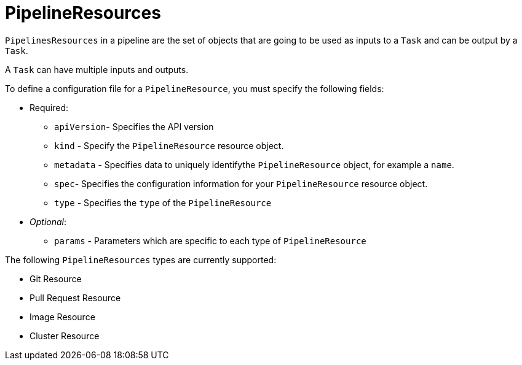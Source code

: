 []
= PipelineResources


`PipelinesResources` in a pipeline are the set of objects that are going to be
used as inputs to a `Task` and can be output by a `Task`.

A `Task` can have multiple inputs and outputs.

To define a configuration file for a `PipelineResource`, you must specify the
following fields:

*   Required:
    **  `apiVersion`- Specifies the API version
    **   `kind` - Specify the `PipelineResource` resource object.
    **   `metadata` - Specifies data to uniquely identifythe `PipelineResource`      object, for example a `name`.
    **   `spec`- Specifies the configuration information
        for your `PipelineResource` resource object.
    **   `type` - Specifies the `type` of the `PipelineResource`
*   _Optional_:
    **   `params` - Parameters which are specific to each type
        of `PipelineResource`

The following `PipelineResources` types are currently supported:

*   Git Resource
*   Pull Request Resource
*   Image Resource
*   Cluster Resource

